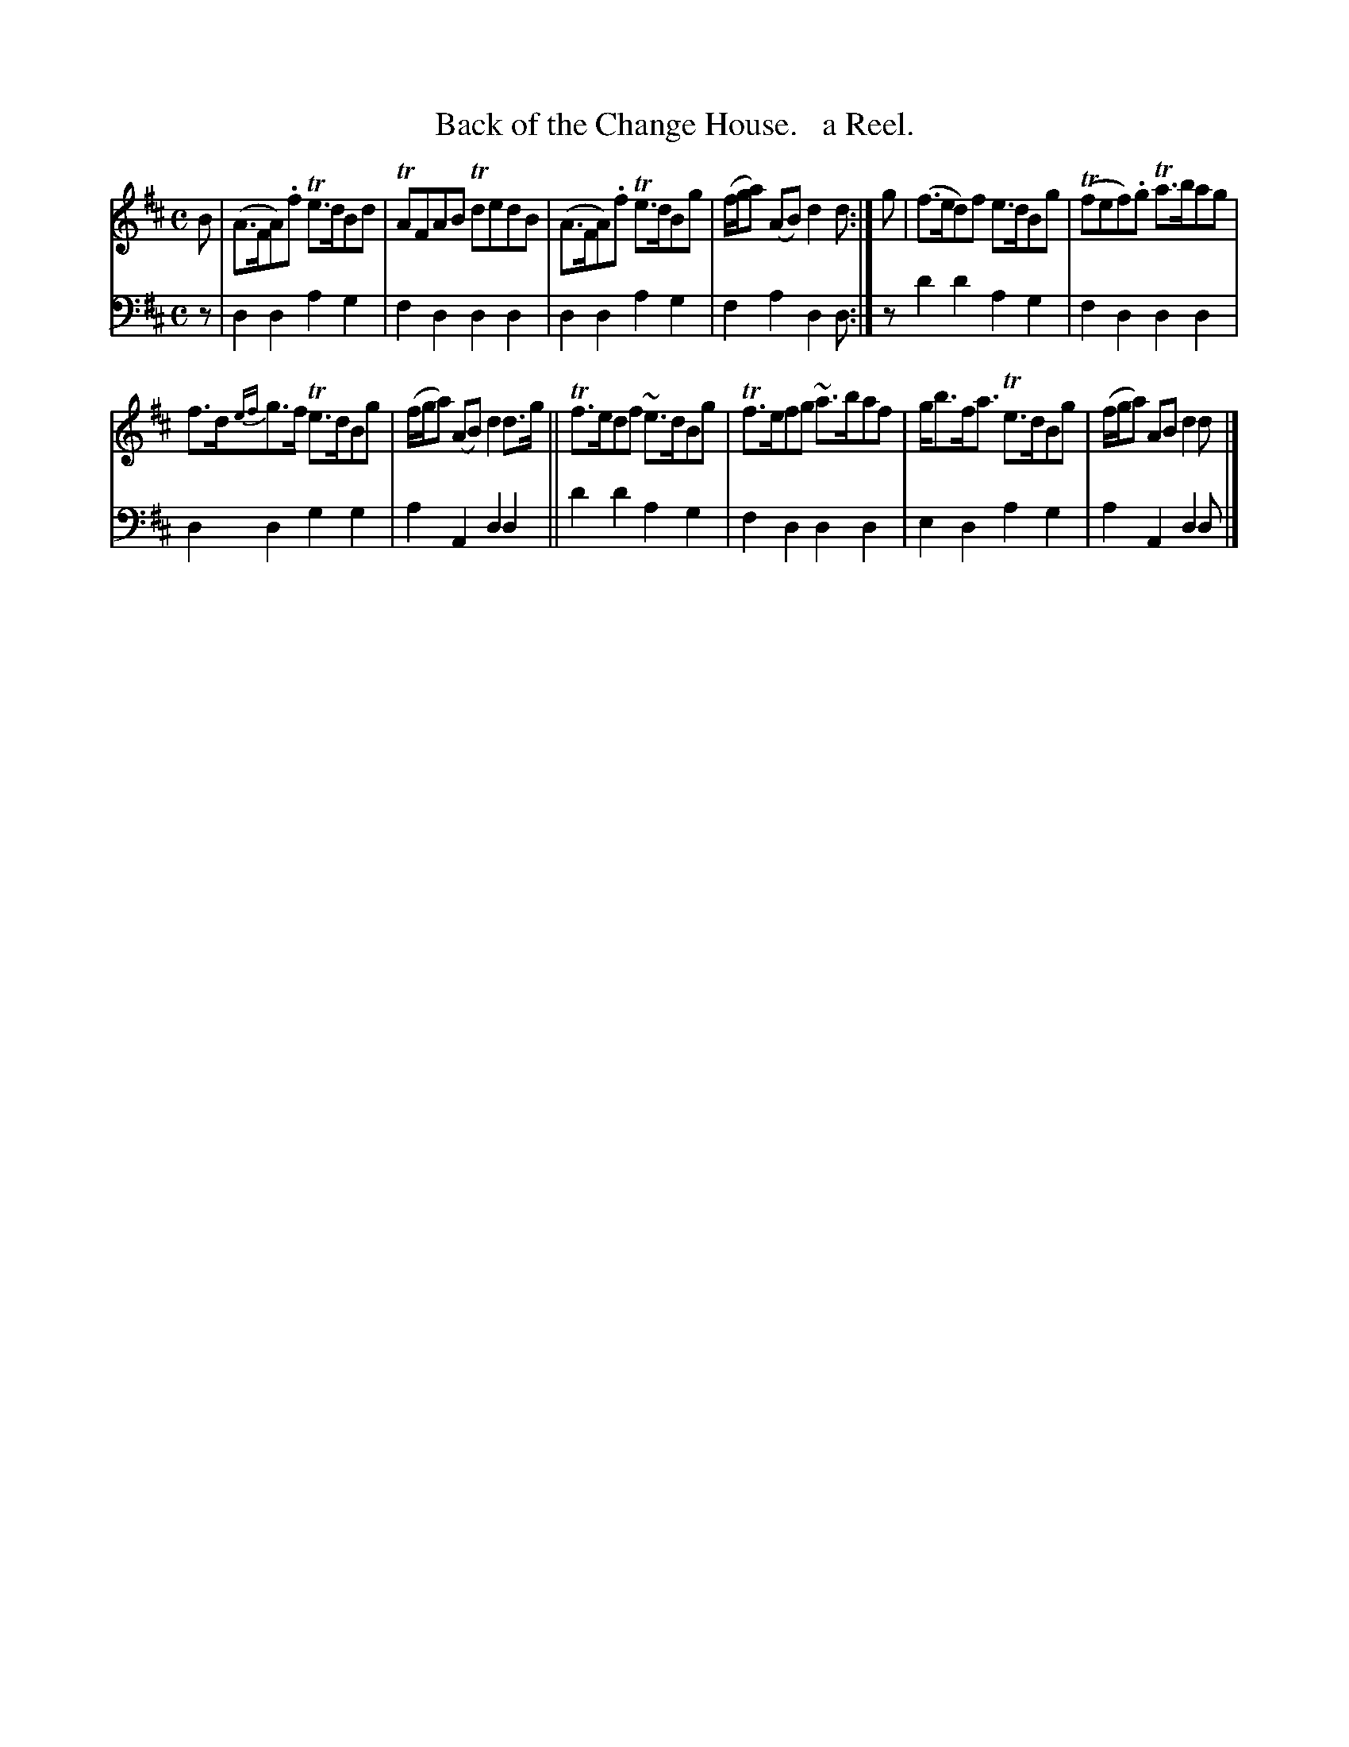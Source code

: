 X: 1332
T: Back of the Change House.   a Reel.
%R: reel
B: Niel Gow & Sons "Complete Repository" v.1 p.33 #2
Z: 2021 John Chambers <jc:trillian.mit.edu>
M: C
L: 1/8
K: D
% - - - - - - - - - -
% Voice 1 formatted for compactness and proofreading.
V: 1 staves=2
B |\
(A>FA).f Te>dBd | TAFAB TdedB | (A>FA).f Te>dBg | (f/g/a) (AB) d2d :| g | (f>ed)f e>dBg | (Tfef).g Ta>bag |
f>d{ef}g>f Te>dBg | (f/g/a) (AB) d2d>g || Tf>edf ~e>dBg | Tf>efg ~a>baf | g<bf<a Te>dBg | (f/g/a) AB d2 d |]
% - - - - - - - - - -
% Voice 2 preserves the book's staff layout.
V: 2 clef=bass middle=d
z |\
d2d2 a2g2 | f2d2 d2d2 | d2d2 a2g2 | f2a2 d2d :| z d'2d'2 a2g2 | f2d2 d2d2 |
d2d2 g2g2 | a2A2 d2d2 || d'2d'2 a2g2 | f2d2 d2d2 | e2d2 a2g2 | a2A2 d2d |]
